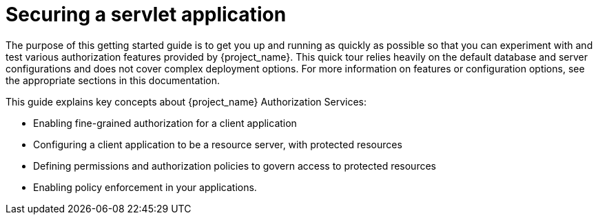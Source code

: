 [[_getting_started_hello_world_overview]]
= Securing a servlet application

The purpose of this getting started guide is to get you up and running as quickly as possible so that you can experiment with and test various authorization features provided by {project_name}.
This quick tour relies heavily on the default database and server configurations and does not cover complex deployment options.
For more information on features or configuration options, see the appropriate sections in this documentation.

This guide explains key concepts about {project_name} Authorization Services:

* Enabling fine-grained authorization for a client application
* Configuring a client application to be a resource server, with protected resources
* Defining permissions and authorization policies to govern access to protected resources
* Enabling policy enforcement in your applications.
